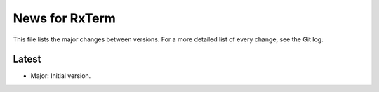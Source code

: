 News for RxTerm
===============

This file lists the major changes between versions. For a more detailed list of
every change, see the Git log.

Latest
------
* Major: Initial version.


